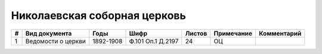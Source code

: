 
.. Church datasheet RST template
.. Autogenerated by cfp-sphinx.py

.. index:: Николаевская соборная церковь

Николаевская соборная церковь
=============================

.. list-table::
   :header-rows: 1

   * - #
     - Вид документа
     - Годы
     - Шифр
     - Листов
     - Примечание
     - Комментарий

   * - 1
     - Ведомости о церкви
     - 1892-1908
     - Ф.101 Оп.1 Д.2197
     - 24
     - ОЦ
     - 


